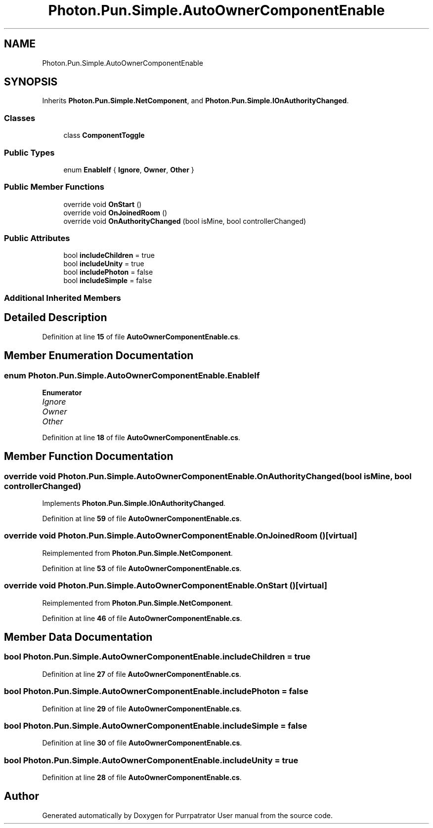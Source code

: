 .TH "Photon.Pun.Simple.AutoOwnerComponentEnable" 3 "Mon Apr 18 2022" "Purrpatrator User manual" \" -*- nroff -*-
.ad l
.nh
.SH NAME
Photon.Pun.Simple.AutoOwnerComponentEnable
.SH SYNOPSIS
.br
.PP
.PP
Inherits \fBPhoton\&.Pun\&.Simple\&.NetComponent\fP, and \fBPhoton\&.Pun\&.Simple\&.IOnAuthorityChanged\fP\&.
.SS "Classes"

.in +1c
.ti -1c
.RI "class \fBComponentToggle\fP"
.br
.in -1c
.SS "Public Types"

.in +1c
.ti -1c
.RI "enum \fBEnableIf\fP { \fBIgnore\fP, \fBOwner\fP, \fBOther\fP }"
.br
.in -1c
.SS "Public Member Functions"

.in +1c
.ti -1c
.RI "override void \fBOnStart\fP ()"
.br
.ti -1c
.RI "override void \fBOnJoinedRoom\fP ()"
.br
.ti -1c
.RI "override void \fBOnAuthorityChanged\fP (bool isMine, bool controllerChanged)"
.br
.in -1c
.SS "Public Attributes"

.in +1c
.ti -1c
.RI "bool \fBincludeChildren\fP = true"
.br
.ti -1c
.RI "bool \fBincludeUnity\fP = true"
.br
.ti -1c
.RI "bool \fBincludePhoton\fP = false"
.br
.ti -1c
.RI "bool \fBincludeSimple\fP = false"
.br
.in -1c
.SS "Additional Inherited Members"
.SH "Detailed Description"
.PP 
Definition at line \fB15\fP of file \fBAutoOwnerComponentEnable\&.cs\fP\&.
.SH "Member Enumeration Documentation"
.PP 
.SS "enum \fBPhoton\&.Pun\&.Simple\&.AutoOwnerComponentEnable\&.EnableIf\fP"

.PP
\fBEnumerator\fP
.in +1c
.TP
\fB\fIIgnore \fP\fP
.TP
\fB\fIOwner \fP\fP
.TP
\fB\fIOther \fP\fP
.PP
Definition at line \fB18\fP of file \fBAutoOwnerComponentEnable\&.cs\fP\&.
.SH "Member Function Documentation"
.PP 
.SS "override void Photon\&.Pun\&.Simple\&.AutoOwnerComponentEnable\&.OnAuthorityChanged (bool isMine, bool controllerChanged)"

.PP
Implements \fBPhoton\&.Pun\&.Simple\&.IOnAuthorityChanged\fP\&.
.PP
Definition at line \fB59\fP of file \fBAutoOwnerComponentEnable\&.cs\fP\&.
.SS "override void Photon\&.Pun\&.Simple\&.AutoOwnerComponentEnable\&.OnJoinedRoom ()\fC [virtual]\fP"

.PP
Reimplemented from \fBPhoton\&.Pun\&.Simple\&.NetComponent\fP\&.
.PP
Definition at line \fB53\fP of file \fBAutoOwnerComponentEnable\&.cs\fP\&.
.SS "override void Photon\&.Pun\&.Simple\&.AutoOwnerComponentEnable\&.OnStart ()\fC [virtual]\fP"

.PP
Reimplemented from \fBPhoton\&.Pun\&.Simple\&.NetComponent\fP\&.
.PP
Definition at line \fB46\fP of file \fBAutoOwnerComponentEnable\&.cs\fP\&.
.SH "Member Data Documentation"
.PP 
.SS "bool Photon\&.Pun\&.Simple\&.AutoOwnerComponentEnable\&.includeChildren = true"

.PP
Definition at line \fB27\fP of file \fBAutoOwnerComponentEnable\&.cs\fP\&.
.SS "bool Photon\&.Pun\&.Simple\&.AutoOwnerComponentEnable\&.includePhoton = false"

.PP
Definition at line \fB29\fP of file \fBAutoOwnerComponentEnable\&.cs\fP\&.
.SS "bool Photon\&.Pun\&.Simple\&.AutoOwnerComponentEnable\&.includeSimple = false"

.PP
Definition at line \fB30\fP of file \fBAutoOwnerComponentEnable\&.cs\fP\&.
.SS "bool Photon\&.Pun\&.Simple\&.AutoOwnerComponentEnable\&.includeUnity = true"

.PP
Definition at line \fB28\fP of file \fBAutoOwnerComponentEnable\&.cs\fP\&.

.SH "Author"
.PP 
Generated automatically by Doxygen for Purrpatrator User manual from the source code\&.
